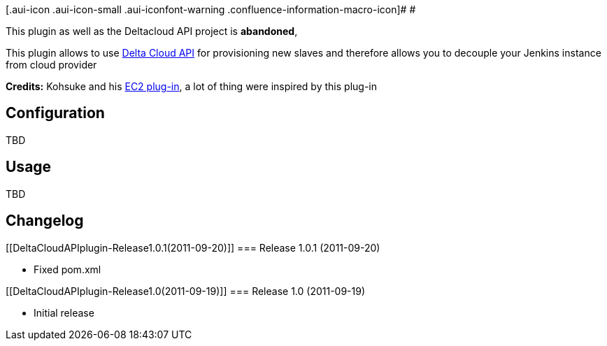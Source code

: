 [.aui-icon .aui-icon-small .aui-iconfont-warning .confluence-information-macro-icon]#
#

This plugin as well as the Deltacloud API project is *abandoned*,

[.conf-macro .output-inline]#This plugin allows to use
http://incubator.apache.org/deltacloud/[Delta Cloud API] for
provisioning new slaves and therefore allows you to decouple your
Jenkins instance from cloud provider#

*Credits:* Kohsuke and his
https://wiki.jenkins-ci.org/display/JENKINS/Amazon+EC2+Plugin[EC2
plug-in], a lot of thing were inspired by this plug-in

[[DeltaCloudAPIplugin-Configuration]]
== Configuration

TBD

[[DeltaCloudAPIplugin-Usage]]
== Usage

TBD

[[DeltaCloudAPIplugin-Changelog]]
== Changelog

[[DeltaCloudAPIplugin-Release1.0.1(2011-09-20)]]
=== Release 1.0.1 (2011-09-20)

* Fixed pom.xml

[[DeltaCloudAPIplugin-Release1.0(2011-09-19)]]
=== Release 1.0 (2011-09-19)

* Initial release
